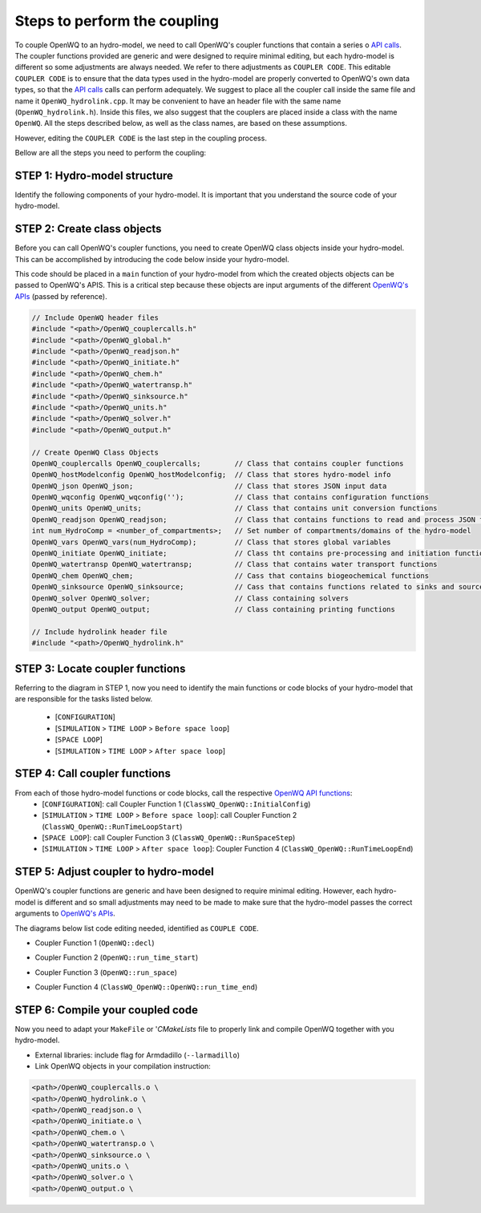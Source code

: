 Steps to perform the coupling
==============================

To couple OpenWQ to an hydro-model, we need to call OpenWQ's coupler functions that contain a series o `API calls <https://openwq.readthedocs.io/en/latest/5_3_00_APIs.html>`_. The coupler functions provided are generic and were designed to require minimal editing, but each hydro-model is different so some adjustments are always needed. We refer to there adjustments as ``COUPLER CODE``.
This editable ``COUPLER CODE`` is to ensure that the data types used in the hydro-model are properly converted to OpenWQ's own data types, so that the `API calls <https://openwq.readthedocs.io/en/latest/5_3_00_APIs.html>`_ calls can perform adequately.
We suggest to place all the coupler call inside the same file and name it ``OpenWQ_hydrolink.cpp``. It may be convenient to have an header file with the same name (``OpenWQ_hydrolink.h``).
Inside this files, we also suggest that the couplers are placed inside a class with the name ``OpenWQ``. All the steps described below, as well as the class names, are based on these assumptions.

However, editing the ``COUPLER CODE`` is the last step in the coupling process.

Bellow are all the steps you need to perform the coupling:

STEP 1: Hydro-model structure
~~~~~~~~~~~~~~~~~~~~~~~~~~~~~~~
Identify the following components of your hydro-model. It is important that you understand the source code of your hydro-model.

.. image:: coupling_steps_1.png
   :width: 500
   :alt: Host-model structure

STEP 2: Create class objects
~~~~~~~~~~~~~~~~~~~~~~~~~~~~
Before you can call OpenWQ's coupler functions, you need to create OpenWQ class objects inside your hydro-model.
This can be accomplished by introducing the code below inside your hydro-model.

This code should be placed in a ``main`` function of your hydro-model from which the created objects objects can be passed to OpenWQ's APIS.
This is a critical step because these objects are input arguments of the different `OpenWQ's APIs <https://openwq.readthedocs.io/en/latest/5_3_00_APIs.html>`_ (passed by reference).

.. code-block:: guess

    // Include OpenWQ header files
    #include "<path>/OpenWQ_couplercalls.h"
    #include "<path>/OpenWQ_global.h"
    #include "<path>/OpenWQ_readjson.h"
    #include "<path>/OpenWQ_initiate.h"
    #include "<path>/OpenWQ_chem.h"
    #include "<path>/OpenWQ_watertransp.h"
    #include "<path>/OpenWQ_sinksource.h"
    #include "<path>/OpenWQ_units.h"
    #include "<path>/OpenWQ_solver.h"
    #include "<path>/OpenWQ_output.h"

    // Create OpenWQ Class Objects
    OpenWQ_couplercalls OpenWQ_couplercalls;        // Class that contains coupler functions
    OpenWQ_hostModelconfig OpenWQ_hostModelconfig;  // Class that stores hydro-model info
    OpenWQ_json OpenWQ_json;                        // Class that stores JSON input data
    OpenWQ_wqconfig OpenWQ_wqconfig('');            // Class that contains configuration functions
    OpenWQ_units OpenWQ_units;                      // Class that contains unit conversion functions
    OpenWQ_readjson OpenWQ_readjson;                // Class that contains functions to read and process JSON files
    int num_HydroComp = <number_of_compartments>;   // Set number of compartments/domains of the hydro-model
    OpenWQ_vars OpenWQ_vars(num_HydroComp);         // Class that stores global variables
    OpenWQ_initiate OpenWQ_initiate;                // Class tht contains pre-processing and initiation functions
    OpenWQ_watertransp OpenWQ_watertransp;          // Class that contains water transport functions
    OpenWQ_chem OpenWQ_chem;                        // Cass that contains biogeochemical functions
    OpenWQ_sinksource OpenWQ_sinksource;            // Cass that contains functions related to sinks and sources
    OpenWQ_solver OpenWQ_solver;                    // Class containing solvers
    OpenWQ_output OpenWQ_output;                    // Class containing printing functions

    // Include hydrolink header file
    #include "<path>/OpenWQ_hydrolink.h"


STEP 3: Locate coupler functions
~~~~~~~~~~~~~~~~~~~~~~~~~~~~~~~~~~~~~~~~~

Referring to the diagram in STEP 1, now you need to identify the main functions or code blocks of your hydro-model that are responsible for the tasks listed below.

    * [``CONFIGURATION``]
    * [``SIMULATION`` > ``TIME LOOP`` > ``Before space loop``]
    * [``SPACE LOOP``]
    * [``SIMULATION`` > ``TIME LOOP`` > ``After space loop``]


STEP 4: Call coupler functions
~~~~~~~~~~~~~~~~~~~~~~~~~~~~~~~~~~~~~~~

From each of those hydro-model functions or code blocks, call the respective `OpenWQ API functions <https://openwq.readthedocs.io/en/latest/5_3_00_APIs.html>`_:
    * [``CONFIGURATION``]: call Coupler Function 1 (``ClassWQ_OpenWQ::InitialConfig``)
    * [``SIMULATION`` > ``TIME LOOP`` > ``Before space loop``]: call Coupler Function 2 (``ClassWQ_OpenWQ::RunTimeLoopStart``)
    * [``SPACE LOOP``]: call Coupler Function 3 (``ClassWQ_OpenWQ::RunSpaceStep``)
    * [``SIMULATION`` > ``TIME LOOP`` > ``After space loop``]: Coupler Function 4 (``ClassWQ_OpenWQ::RunTimeLoopEnd``)

.. image:: coupling_steps_2.png
   :width: 600
   :alt: API calls

STEP 5: Adjust coupler to hydro-model
~~~~~~~~~~~~~~~~~~~~~~~~~~~~~~~~~~~~~

OpenWQ's coupler functions are generic and have been designed to require minimal editing.
However, each hydro-model is different and so small adjustments may need to be made to make sure that the hydro-model passes the correct arguments to `OpenWQ's APIs <https://openwq.readthedocs.io/en/latest/5_3_00_APIs.html>`_.

The diagrams below list code editing needed, identified as ``COUPLE CODE``.

* Coupler Function 1 (``OpenWQ::decl``)

.. image:: coupling_steps_3.png
   :width: 700
   :alt: API calls

* Coupler Function 2 (``OpenWQ::run_time_start``)

.. image:: coupling_steps_4.png
   :width: 700
   :alt: API calls

* Coupler Function 3 (``OpenWQ::run_space``)

.. image:: coupling_steps_5.png
   :width: 700
   :alt: API calls

* Coupler Function 4 (``ClassWQ_OpenWQ::OpenWQ::run_time_end``)

.. image:: coupling_steps_6.png
   :width: 700
   :alt: API calls


STEP 6: Compile your coupled code
~~~~~~~~~~~~~~~~~~~~~~~~~~~~~~~~~

Now you need to adapt your ``MakeFile`` or '`CMakeLists` file to properly link and compile OpenWQ together with you hydro-model.

* External libraries: include flag for Armdadillo (``--larmadillo``)
* Link OpenWQ objects in your compilation instruction:

.. code-block:: guess

        <path>/OpenWQ_couplercalls.o \
        <path>/OpenWQ_hydrolink.o \
        <path>/OpenWQ_readjson.o \
        <path>/OpenWQ_initiate.o \
        <path>/OpenWQ_chem.o \
        <path>/OpenWQ_watertransp.o \
        <path>/OpenWQ_sinksource.o \
        <path>/OpenWQ_units.o \
        <path>/OpenWQ_solver.o \
        <path>/OpenWQ_output.o \
